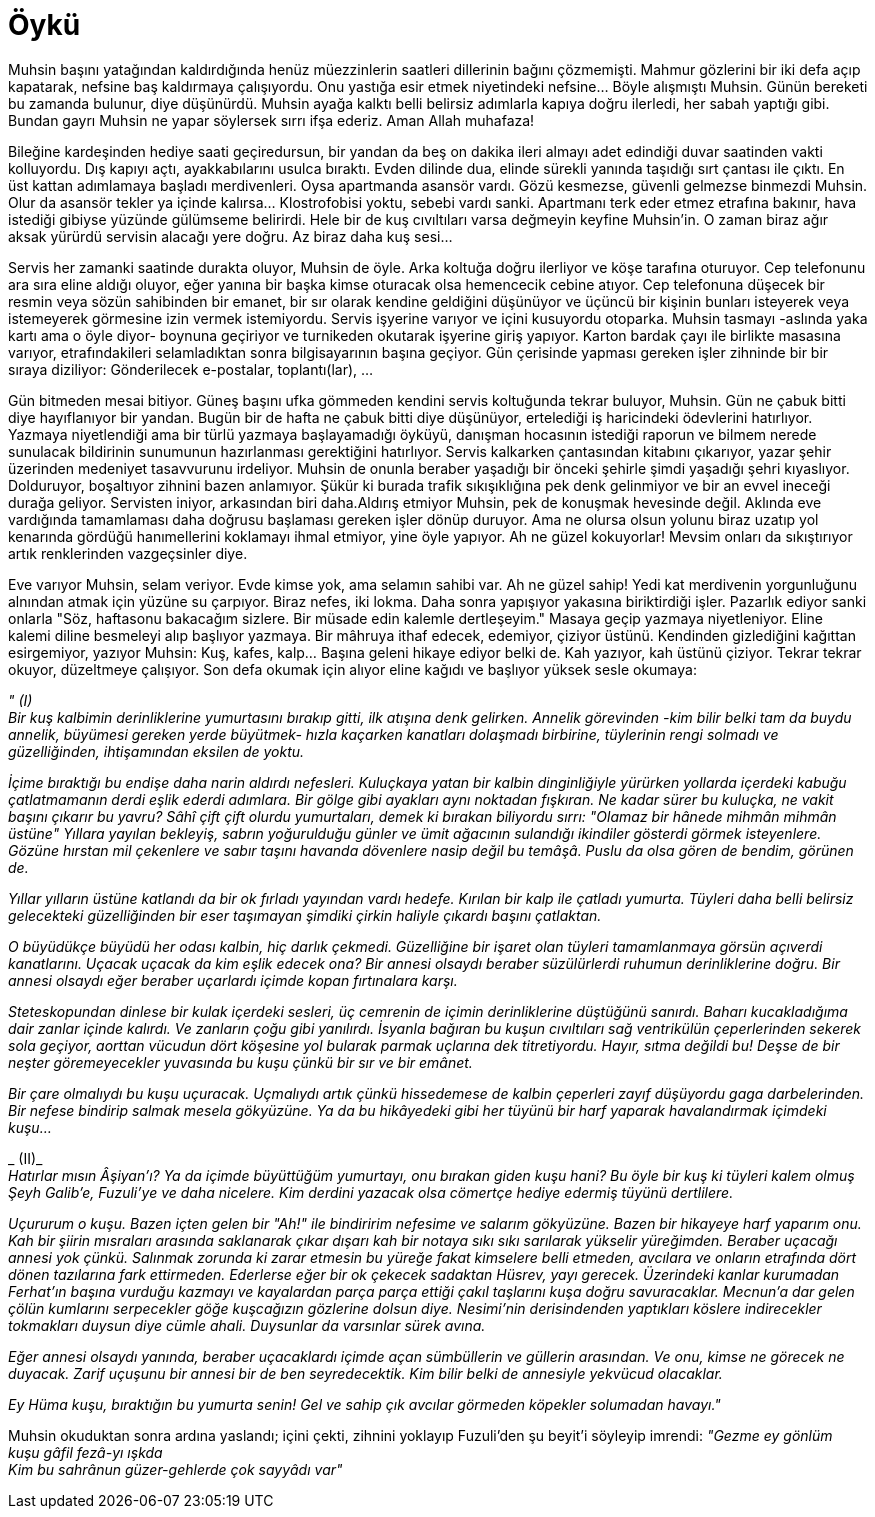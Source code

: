 = Öykü
:hp-tags:


Muhsin başını yatağından kaldırdığında henüz müezzinlerin saatleri dillerinin bağını çözmemişti. Mahmur gözlerini bir iki defa açıp kapatarak, nefsine baş kaldırmaya çalışıyordu. Onu yastığa esir etmek niyetindeki nefsine...  Böyle alışmıştı Muhsin. Günün bereketi bu zamanda bulunur, diye düşünürdü. Muhsin ayağa kalktı belli belirsiz adımlarla kapıya doğru ilerledi, her sabah yaptığı gibi. Bundan gayrı Muhsin ne yapar söylersek sırrı ifşa ederiz. Aman Allah muhafaza! 

Bileğine kardeşinden hediye saati geçiredursun, bir yandan da beş on dakika ileri almayı adet edindiği duvar saatinden vakti kolluyordu. Dış kapıyı açtı, ayakkabılarını usulca bıraktı. Evden dilinde dua, elinde sürekli yanında taşıdığı sırt çantası ile çıktı. En üst kattan adımlamaya başladı merdivenleri. Oysa apartmanda asansör vardı. Gözü kesmezse, güvenli gelmezse binmezdi Muhsin. Olur da asansör tekler ya içinde kalırsa... Klostrofobisi yoktu, sebebi vardı sanki. Apartmanı terk eder etmez etrafına bakınır, hava istediği gibiyse yüzünde gülümseme belirirdi. Hele bir de kuş cıvıltıları varsa değmeyin keyfine Muhsin'in. O zaman biraz ağır aksak yürürdü servisin alacağı yere doğru. Az biraz daha kuş sesi... 

Servis her zamanki saatinde durakta oluyor, Muhsin de öyle. Arka koltuğa doğru ilerliyor ve köşe tarafına oturuyor. Cep telefonunu ara sıra eline aldığı oluyor, eğer yanına bir başka kimse oturacak olsa hemencecik cebine atıyor. Cep telefonuna düşecek bir resmin veya sözün sahibinden bir emanet, bir sır olarak kendine geldiğini düşünüyor ve üçüncü bir kişinin bunları isteyerek veya istemeyerek görmesine izin vermek istemiyordu. Servis işyerine varıyor ve içini kusuyordu otoparka. Muhsin tasmayı -aslında yaka kartı ama o öyle diyor- boynuna geçiriyor ve turnikeden okutarak işyerine giriş yapıyor. Karton bardak çayı ile birlikte masasına varıyor, etrafındakileri selamladıktan sonra bilgisayarının başına geçiyor. Gün çerisinde yapması gereken işler zihninde bir bir sıraya diziliyor: Gönderilecek e-postalar, toplantı(lar), ...

Gün bitmeden mesai bitiyor. Güneş başını ufka gömmeden kendini servis koltuğunda tekrar buluyor, Muhsin. Gün ne çabuk bitti diye hayıflanıyor bir yandan. Bugün bir de hafta ne çabuk bitti diye düşünüyor, ertelediği iş haricindeki ödevlerini hatırlıyor. Yazmaya niyetlendiği ama bir türlü yazmaya başlayamadığı öyküyü, danışman hocasının istediği raporun ve bilmem nerede sunulacak bildirinin sunumunun hazırlanması gerektiğini hatırlıyor. Servis kalkarken çantasından kitabını çıkarıyor, yazar şehir üzerinden medeniyet tasavvurunu irdeliyor. Muhsin de onunla beraber yaşadığı bir önceki şehirle şimdi yaşadığı şehri kıyaslıyor. Dolduruyor, boşaltıyor zihnini bazen anlamıyor. Şükür ki burada trafik sıkışıklığına pek denk gelinmiyor ve bir an evvel ineceği durağa geliyor. Servisten iniyor, arkasından biri daha.Aldırış etmiyor Muhsin, pek de konuşmak hevesinde değil. Aklında eve vardığında tamamlaması daha doğrusu başlaması gereken işler dönüp duruyor. Ama ne olursa olsun yolunu biraz uzatıp yol kenarında gördüğü hanımellerini koklamayı ihmal etmiyor, yine öyle yapıyor. Ah ne güzel kokuyorlar! Mevsim onları da sıkıştırıyor artık renklerinden vazgeçsinler diye.

Eve varıyor Muhsin, selam veriyor. Evde kimse yok, ama selamın sahibi var. Ah ne güzel sahip! Yedi kat merdivenin yorgunluğunu alnından atmak için yüzüne su çarpıyor. Biraz nefes, iki lokma. Daha sonra yapışıyor yakasına biriktirdiği işler. Pazarlık ediyor sanki onlarla "Söz, haftasonu bakacağım sizlere. Bir müsade edin kalemle dertleşeyim." Masaya geçip yazmaya niyetleniyor. Eline kalemi diline besmeleyi alıp başlıyor yazmaya. Bir mâhruya ithaf edecek, edemiyor, çiziyor üstünü. Kendinden gizlediğini kağıttan esirgemiyor, yazıyor Muhsin: Kuş, kafes, kalp... Başına geleni hikaye ediyor belki de. Kah yazıyor, kah üstünü çiziyor. Tekrar tekrar okuyor, düzeltmeye çalışıyor. Son defa okumak için alıyor eline kağıdı ve başlıyor yüksek sesle okumaya:


_" (I)_ +
_Bir kuş kalbimin derinliklerine yumurtasını bırakıp gitti, ilk atışına denk gelirken. Annelik  görevinden -kim bilir belki tam da buydu annelik, büyümesi gereken yerde büyütmek- hızla kaçarken kanatları dolaşmadı birbirine, tüylerinin rengi solmadı ve güzelliğinden, ihtişamından eksilen de yoktu._

_İçime bıraktığı bu endişe daha narin aldırdı nefesleri. Kuluçkaya yatan bir kalbin dinginliğiyle yürürken yollarda içerdeki kabuğu çatlatmamanın derdi eşlik ederdi adımlara. Bir gölge gibi ayakları aynı noktadan fışkıran. Ne kadar sürer bu kuluçka, ne vakit başını çıkarır bu yavru? Sâhî çift çift olurdu yumurtaları, demek ki bırakan biliyordu sırrı: "Olamaz bir hânede mihmân mihmân üstüne" Yıllara yayılan bekleyiş, sabrın yoğurulduğu günler ve ümit ağacının sulandığı ikindiler gösterdi görmek isteyenlere. Gözüne hırstan mil çekenlere ve sabır taşını havanda dövenlere nasip değil bu temâşâ. Puslu da olsa gören de bendim, görünen de._

_Yıllar yılların üstüne katlandı da bir ok fırladı yayından vardı hedefe. Kırılan bir kalp ile çatladı yumurta. Tüyleri daha belli belirsiz gelecekteki güzelliğinden bir eser taşımayan şimdiki çirkin haliyle çıkardı başını çatlaktan._ 

_O büyüdükçe büyüdü her odası kalbin, hiç darlık çekmedi. Güzelliğine bir işaret olan tüyleri tamamlanmaya görsün açıverdi kanatlarını. Uçacak uçacak da kim eşlik edecek ona? Bir annesi olsaydı beraber süzülürlerdi ruhumun derinliklerine doğru. Bir annesi olsaydı eğer beraber uçarlardı içimde kopan fırtınalara karşı._ 

_Steteskopundan dinlese bir kulak içerdeki sesleri, üç cemrenin de içimin derinliklerine düştüğünü sanırdı. Baharı kucakladığıma dair zanlar içinde kalırdı. Ve zanların çoğu gibi yanılırdı. İsyanla bağıran bu kuşun cıvıltıları sağ ventrikülün çeperlerinden sekerek sola geçiyor, aorttan vücudun dört köşesine yol bularak parmak uçlarına dek titretiyordu. Hayır, sıtma değildi bu! Deşse de bir neşter göremeyecekler yuvasında bu kuşu çünkü bir sır ve bir emânet._

_Bir çare olmalıydı bu kuşu uçuracak. Uçmalıydı artık çünkü hissedemese de kalbin çeperleri zayıf düşüyordu gaga darbelerinden. Bir nefese bindirip salmak mesela gökyüzüne. Ya da bu hikâyedeki gibi her tüyünü bir harf yaparak havalandırmak içimdeki kuşu..._ +

_ (II)_ +
_Hatırlar mısın Âşiyan'ı? Ya da içimde büyüttüğüm yumurtayı, onu bırakan giden kuşu hani? Bu öyle bir kuş ki tüyleri kalem olmuş Şeyh Galib'e, Fuzuli'ye ve daha nicelere. Kim derdini yazacak olsa cömertçe hediye edermiş tüyünü dertlilere._

_Uçururum o kuşu. Bazen içten gelen bir "Ah!" ile bindiririm nefesime ve salarım gökyüzüne. Bazen bir hikayeye harf yaparım onu. Kah bir şiirin mısraları arasında saklanarak çıkar dışarı kah bir notaya sıkı sıkı sarılarak yükselir yüreğimden. Beraber uçacağı annesi yok çünkü. Salınmak zorunda ki zarar etmesin bu yüreğe fakat kimselere belli etmeden, avcılara ve onların etrafında dört dönen tazılarına fark ettirmeden. Ederlerse eğer bir ok çekecek sadaktan  Hüsrev, yayı gerecek. Üzerindeki kanlar kurumadan Ferhat'ın başına vurduğu kazmayı ve kayalardan parça parça ettiği çakıl taşlarını kuşa doğru savuracaklar. Mecnun'a dar gelen çölün kumlarını serpecekler göğe kuşcağızın gözlerine dolsun diye. Nesimi'nin derisindenden yaptıkları köslere indirecekler tokmakları duysun diye cümle ahali. Duysunlar da varsınlar sürek avına._

_Eğer annesi olsaydı yanında, beraber uçacaklardı içimde açan sümbüllerin ve güllerin arasından. Ve onu, kimse ne görecek ne duyacak. Zarif uçuşunu bir annesi bir de ben seyredecektik. Kim bilir belki de annesiyle yekvücud olacaklar._

_Ey Hüma kuşu, bıraktığın bu yumurta senin! Gel ve sahip çık avcılar görmeden köpekler solumadan havayı."_ +

Muhsin okuduktan sonra ardına yaslandı; içini çekti, zihnini yoklayıp Fuzuli'den şu beyit'i söyleyip imrendi:
_"Gezme ey gönlüm kuşu gâfil fezâ-yı ışkda_ + 
_Kim bu sahrânun güzer-gehlerde çok sayyâdı var"_

